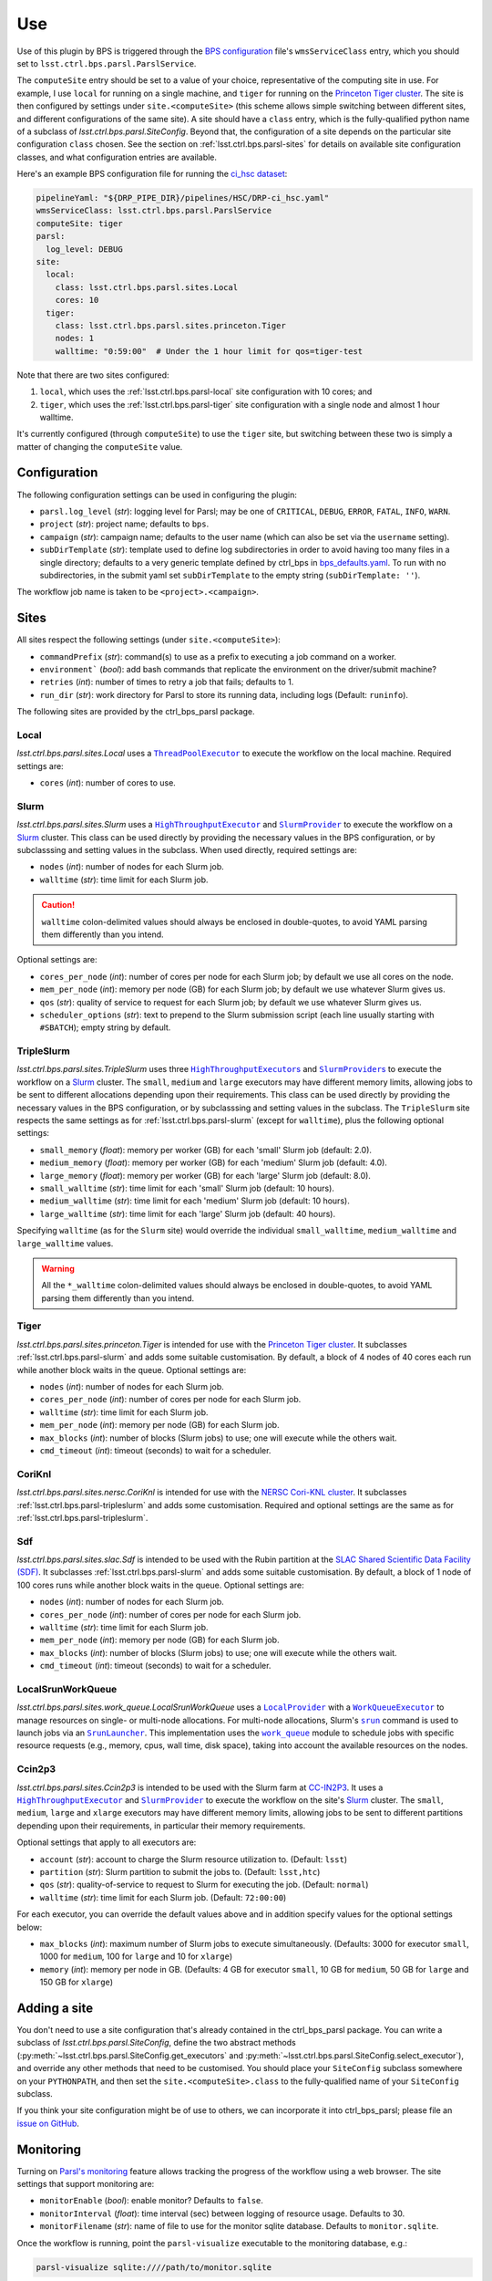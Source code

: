 .. py:currentmodule:: lsst.ctrl.bps.parsl

###
Use
###

Use of this plugin by BPS is triggered through the `BPS configuration`_ file's ``wmsServiceClass`` entry, which you should set to ``lsst.ctrl.bps.parsl.ParslService``.

.. _BPS configuration: https://pipelines.lsst.io/modules/lsst.ctrl.bps/quickstart.html#defining-a-submission

The ``computeSite`` entry should be set to a value of your choice, representative of the computing site in use.
For example, I use ``local`` for running on a single machine, and ``tiger`` for running on the `Princeton Tiger cluster`_.
The site is then configured by settings under ``site.<computeSite>`` (this scheme allows simple switching between different sites, and different configurations of the same site).
A site should have a ``class`` entry, which is the fully-qualified python name of a subclass of `lsst.ctrl.bps.parsl.SiteConfig`.
Beyond that, the configuration of a site depends on the particular site configuration ``class`` chosen.
See the section on :ref:`lsst.ctrl.bps.parsl-sites` for details on available site configuration classes, and what configuration entries are available.

.. _Princeton Tiger cluster: https://researchcomputing.princeton.edu/systems/tiger

Here's an example BPS configuration file for running the `ci_hsc dataset`_:

.. _ci_hsc dataset: https://github.com/lsst/testdata_ci_hsc

.. code-block:: yaml

    pipelineYaml: "${DRP_PIPE_DIR}/pipelines/HSC/DRP-ci_hsc.yaml"
    wmsServiceClass: lsst.ctrl.bps.parsl.ParslService
    computeSite: tiger
    parsl:
      log_level: DEBUG
    site:
      local:
        class: lsst.ctrl.bps.parsl.sites.Local
        cores: 10
      tiger:
        class: lsst.ctrl.bps.parsl.sites.princeton.Tiger
        nodes: 1
        walltime: "0:59:00"  # Under the 1 hour limit for qos=tiger-test

Note that there are two sites configured:

1. ``local``, which uses the :ref:`lsst.ctrl.bps.parsl-local` site configuration with 10 cores; and
2. ``tiger``, which uses the :ref:`lsst.ctrl.bps.parsl-tiger` site configuration with a single node and almost 1 hour walltime.

It's currently configured (through ``computeSite``) to use the ``tiger`` site, but switching between these two is simply a matter of changing the ``computeSite`` value.

Configuration
=============

The following configuration settings can be used in configuring the plugin:

* ``parsl.log_level`` (`str`): logging level for Parsl; may be one of ``CRITICAL``, ``DEBUG``, ``ERROR``, ``FATAL``, ``INFO``, ``WARN``.
* ``project`` (`str`): project name; defaults to ``bps``.
* ``campaign`` (`str`): campaign name; defaults to the user name (which can also be set via the ``username`` setting).
* ``subDirTemplate`` (`str`): template used to define log subdirectories in order to avoid having too many files in a single directory; defaults to a very generic template defined by ctrl_bps in bps_defaults.yaml_.  To run with no subdirectories, in the submit yaml set ``subDirTemplate`` to the empty string (``subDirTemplate: ''``).

.. _bps_defaults.yaml: https://github.com/lsst/ctrl_bps/blob/main/python/lsst/ctrl/bps/etc/bps_defaults.yaml

The workflow job name is taken to be ``<project>.<campaign>``.

.. _lsst.ctrl.bps.parsl-sites:

Sites
=====

All sites respect the following settings (under ``site.<computeSite>``):

* ``commandPrefix`` (`str`): command(s) to use as a prefix to executing a job command on a worker.
* ``environment``` (`bool`): add bash commands that replicate the environment on the driver/submit machine?
* ``retries`` (`int`): number of times to retry a job that fails; defaults to 1.
* ``run_dir`` (`str`): work directory for Parsl to store its running data, including logs (Default: ``runinfo``).

The following sites are provided by the ctrl_bps_parsl package.


.. _lsst.ctrl.bps.parsl-local:

Local
-----

`lsst.ctrl.bps.parsl.sites.Local` uses a |ThreadPoolExecutor|_ to execute the workflow on the local machine.
Required settings are:

* ``cores`` (`int`): number of cores to use.

.. |ThreadPoolExecutor| replace:: ``ThreadPoolExecutor``
.. _ThreadPoolExecutor: https://parsl.readthedocs.io/en/stable/stubs/parsl.executors.ThreadPoolExecutor.html#parsl.executors.ThreadPoolExecutor


.. _lsst.ctrl.bps.parsl-slurm:

Slurm
-----

`lsst.ctrl.bps.parsl.sites.Slurm` uses a |HighThroughputExecutor|_ and |SlurmProvider|_ to execute the workflow on a `Slurm`_ cluster.
This class can be used directly by providing the necessary values in the BPS configuration, or by subclasssing and setting values in the subclass.
When used directly, required settings are:

* ``nodes`` (`int`): number of nodes for each Slurm job.
* ``walltime`` (`str`): time limit for each Slurm job.

.. caution::
   ``walltime`` colon-delimited values should always be enclosed in double-quotes, to avoid YAML parsing them differently than you intend.

Optional settings are:

* ``cores_per_node`` (`int`): number of cores per node for each Slurm job; by default we use all cores on the node.
* ``mem_per_node`` (`int`): memory per node (GB) for each Slurm job; by default we use whatever Slurm gives us.
* ``qos`` (`str`): quality of service to request for each Slurm job; by default we use whatever Slurm gives us.
* ``scheduler_options`` (`str`): text to prepend to the Slurm submission script (each line usually starting with ``#SBATCH``); empty string by default.

.. |HighThroughputExecutor| replace:: ``HighThroughputExecutor``
.. _HighThroughputExecutor: https://parsl.readthedocs.io/en/stable/stubs/parsl.executors.HighThroughputExecutor.html#parsl.executors.HighThroughputExecutor
.. |SlurmProvider| replace:: ``SlurmProvider``
.. _SlurmProvider: https://parsl.readthedocs.io/en/stable/stubs/parsl.providers.SlurmProvider.html#parsl.providers.SlurmProvider
.. _Slurm: https://www.schedmd.com


.. _lsst.ctrl.bps.parsl-tripleslurm:

TripleSlurm
-----------

`lsst.ctrl.bps.parsl.sites.TripleSlurm` uses three |HighThroughputExecutors|_ and |SlurmProviders|_ to execute the workflow on a `Slurm`_ cluster.
The ``small``, ``medium`` and ``large`` executors may have different memory limits, allowing jobs to be sent to different allocations depending upon their requirements.
This class can be used directly by providing the necessary values in the BPS configuration, or by subclasssing and setting values in the subclass.
The ``TripleSlurm`` site respects the same settings as for :ref:`lsst.ctrl.bps.parsl-slurm` (except for ``walltime``), plus the following optional settings:

* ``small_memory`` (`float`): memory per worker (GB) for each 'small' Slurm job (default: 2.0).
* ``medium_memory`` (`float`): memory per worker (GB) for each 'medium' Slurm job (default: 4.0).
* ``large_memory`` (`float`): memory per worker (GB) for each 'large' Slurm job (default: 8.0).
* ``small_walltime`` (`str`): time limit for each 'small' Slurm job (default: 10 hours).
* ``medium_walltime`` (`str`): time limit for each 'medium' Slurm job (default: 10 hours).
* ``large_walltime`` (`str`): time limit for each 'large' Slurm job (default: 40 hours).

Specifying ``walltime`` (as for the ``Slurm`` site) would override the individual ``small_walltime``, ``medium_walltime`` and ``large_walltime`` values.

.. warning::
   All the ``*_walltime`` colon-delimited values should always be enclosed in double-quotes, to avoid YAML parsing them differently than you intend.

.. |HighThroughputExecutors| replace:: ``HighThroughputExecutor``\ s
.. _HighThroughputExecutors: https://parsl.readthedocs.io/en/stable/stubs/parsl.executors.HighThroughputExecutor.html#parsl.executors.HighThroughputExecutor
.. |SlurmProviders| replace:: ``SlurmProvider``\ s
.. _SlurmProviders: https://parsl.readthedocs.io/en/stable/stubs/parsl.providers.SlurmProvider.html#parsl.providers.SlurmProvider
.. _Slurm: https://www.schedmd.com


.. _lsst.ctrl.bps.parsl-tiger:

Tiger
-----

`lsst.ctrl.bps.parsl.sites.princeton.Tiger` is intended for use with the `Princeton Tiger cluster`_.
It subclasses :ref:`lsst.ctrl.bps.parsl-slurm` and adds some suitable customisation.
By default, a block of 4 nodes of 40 cores each run while another block waits in the queue.
Optional settings are:

* ``nodes`` (`int`): number of nodes for each Slurm job.
* ``cores_per_node`` (`int`): number of cores per node for each Slurm job.
* ``walltime`` (`str`): time limit for each Slurm job.
* ``mem_per_node`` (`int`): memory per node (GB) for each Slurm job.
* ``max_blocks`` (`int`): number of blocks (Slurm jobs) to use; one will execute while the others wait.
* ``cmd_timeout`` (`int`): timeout (seconds) to wait for a scheduler.

.. _Princeton Tiger cluster: https://researchcomputing.princeton.edu/systems/tiger


CoriKnl
-------

`lsst.ctrl.bps.parsl.sites.nersc.CoriKnl` is intended for use with the `NERSC Cori-KNL cluster`_.
It subclasses :ref:`lsst.ctrl.bps.parsl-tripleslurm` and adds some customisation.
Required and optional settings are the same as for :ref:`lsst.ctrl.bps.parsl-tripleslurm`.

.. _NERSC Cori-KNL cluster: https://docs.nersc.gov/performance/io/knl/


Sdf
---

`lsst.ctrl.bps.parsl.sites.slac.Sdf` is intended to be used with the Rubin partition at the `SLAC Shared Scientific Data Facility (SDF)`_.  It subclasses :ref:`lsst.ctrl.bps.parsl-slurm` and adds some suitable customisation.  By default, a block of 1 node of 100 cores runs while another block waits in the queue.
Optional settings are:

* ``nodes`` (`int`): number of nodes for each Slurm job.
* ``cores_per_node`` (`int`): number of cores per node for each Slurm job.
* ``walltime`` (`str`): time limit for each Slurm job.
* ``mem_per_node`` (`int`): memory per node (GB) for each Slurm job.
* ``max_blocks`` (`int`): number of blocks (Slurm jobs) to use; one will execute while the others wait.
* ``cmd_timeout`` (`int`): timeout (seconds) to wait for a scheduler.

.. _SLAC Shared Scientific Data Facility (SDF): https://sdf.slac.stanford.edu/public/doc/


LocalSrunWorkQueue
------------------

`lsst.ctrl.bps.parsl.sites.work_queue.LocalSrunWorkQueue` uses a |LocalProvider|_ with a |WorkQueueExecutor|_ to manage resources on single- or multi-node allocations.  For multi-node allocations, Slurm's |srun|_ command is used to launch jobs via an |SrunLauncher|_.  This implementation uses the |work_queue|_ module to schedule jobs with specific resource requests (e.g., memory, cpus, wall time, disk space), taking into account the available resources on the nodes.

.. |LocalProvider| replace:: ``LocalProvider``
.. _LocalProvider: https://parsl.readthedocs.io/en/stable/stubs/parsl.providers.LocalProvider.html
.. |WorkQueueExecutor| replace:: ``WorkQueueExecutor``
.. _WorkQueueExecutor: https://parsl.readthedocs.io/en/stable/stubs/parsl.executors.WorkQueueExecutor.html
.. |srun| replace:: ``srun``
.. _srun: https://slurm.schedmd.com/srun.html
.. |SrunLauncher| replace:: ``SrunLauncher``
.. _SrunLauncher: https://parsl.readthedocs.io/en/stable/stubs/parsl.launchers.SrunLauncher.html
.. |work_queue| replace:: ``work_queue``
.. _work_queue: https://cctools.readthedocs.io/en/stable/work_queue

Ccin2p3
-------

`lsst.ctrl.bps.parsl.sites.Ccin2p3` is intended to be used with the Slurm farm at `CC-IN2P3`_.  It uses a |HighThroughputExecutor|_ and |SlurmProvider|_ to execute the workflow on the site's `Slurm`_ cluster.
The ``small``, ``medium``, ``large`` and ``xlarge`` executors may have different memory limits, allowing jobs to be sent to different partitions depending upon their requirements, in particular their memory
requirements.

Optional settings that apply to all executors are:

* ``account`` (`str`): account to charge the Slurm resource utilization to. (Default: ``lsst``)
* ``partition`` (`str`): Slurm partition to submit the jobs to. (Default: ``lsst,htc``)
* ``qos`` (`str`): quality-of-service to request to Slurm for executing the job. (Default: ``normal``)
* ``walltime`` (`str`): time limit for each Slurm job. (Default: ``72:00:00``)

For each executor, you can override the default values above and in addition specify values for the optional settings below:

* ``max_blocks`` (`int`): maximum number of Slurm jobs to execute simultaneously. (Defaults: 3000 for executor ``small``, 1000 for ``medium``, 100 for ``large`` and 10 for ``xlarge``)
* ``memory`` (`int`): memory per node in GB. (Defaults: 4 GB for executor ``small``, 10 GB for ``medium``, 50 GB for ``large`` and 150 GB for ``xlarge``)

.. _CC-IN2P3: https://cc.in2p3.fr

Adding a site
=============

You don't need to use a site configuration that's already contained in the ctrl_bps_parsl package.
You can write a subclass of `lsst.ctrl.bps.parsl.SiteConfig`, define the two abstract methods (:py:meth:`~lsst.ctrl.bps.parsl.SiteConfig.get_executors` and :py:meth:`~lsst.ctrl.bps.parsl.SiteConfig.select_executor`), and override any other methods that need to be customised.
You should place your ``SiteConfig`` subclass somewhere on your ``PYTHONPATH``, and then set the ``site.<computeSite>.class`` to the fully-qualified name of your ``SiteConfig`` subclass.

If you think your site configuration might be of use to others, we can incorporate it into ctrl_bps_parsl; please file an `issue on GitHub`_.

.. _issue on GitHub: https://github.com/lsst/ctrl_bps_parsl/issues


Monitoring
==========

Turning on `Parsl's monitoring`_ feature allows tracking the progress of the workflow using a web browser.
The site settings that support monitoring are:

* ``monitorEnable`` (`bool`): enable monitor? Defaults to ``false``.
* ``monitorInterval`` (`float`): time interval (sec) between logging of resource usage. Defaults to 30.
* ``monitorFilename`` (`str`): name of file to use for the monitor sqlite database. Defaults to ``monitor.sqlite``.

.. _Parsl's monitoring: https://parsl.readthedocs.io/en/stable/userguide/monitoring.html

Once the workflow is running, point the ``parsl-visualize`` executable to the monitoring database, e.g.:

.. code-block:: bash

    parsl-visualize sqlite:////path/to/monitor.sqlite

.. note::
   Yes, that's four slashes!

Then you can point your web browser to the machine serving the visualisation, on the default port of 8080.
You will likely have to use an ``ssh`` tunnel to expose that port, e.g.:

.. code-block:: bash

    ssh -L 8080:localhost:8080 username@headnode

Then you can point your browser to ``localhost:8080``.
